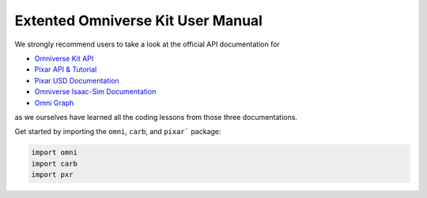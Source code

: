 Extented Omniverse Kit User Manual
============================================

We strongly recommend users to take a look at the official API documentation for 

* `Omniverse Kit API <https://docs.omniverse.nvidia.com/prod_kit/prod_kit/overview.html>`_
* `Pixar API & Tutorial <https://graphics.pixar.com/usd/release/index.html>`_
* `Pixar USD Documentation <https://graphics.pixar.com/usd/release/api/>`_
* `Omniverse Isaac-Sim Documentation <https://docs.omniverse.nvidia.com/py/isaacsim/source/extensions/omni.isaac.core/docs/index.html>`_
* `Omni Graph <https://docs.omniverse.nvidia.com/py/kit/source/extensions/omni.graph/docs/commands.html>`_

as we ourselves have learned all the coding lessons from those three documentations.

Get started by importing the ``omni``, ``carb``, and ``pixar``` package:

.. code-block:: python

    import omni
    import carb
    import pxr

